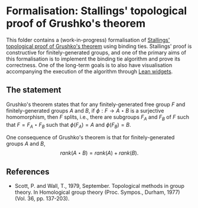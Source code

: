 * Formalisation: Stallings' topological proof of Grushko's theorem

This folder contains a (work-in-progress) formalisation of [[https://en.wikipedia.org/wiki/Grushko_theorem#Sketch_of_Stalling's_proof][Stallings' topological proof of Grushko's theorem]] using binding ties. Stallings' proof is constructive for finitely-generated groups, and one of the primary aims of this formalisation is to implement the binding tie algorithm and prove its correctness. One of the long-term goals is to also have visualisation accompanying the execution of the algorithm through [[https://leanprover.github.io/lean4/doc/examples/widgets.lean.html][Lean widgets]].

** The statement

Grushko's theorem states that for any finitely-generated free group $F$ and finitely-generated groups $A$ and $B$, if $\phi : F \to A \star B$ is a surjective homomorphism, then $F$ splits, i.e., there are subgroups $F_{A}$ and $F_{B}$ of $F$ such that $F = F_{A} \star F_{B}$ such that $\phi(F_{A}) = A$ and $\phi(F_{B}) = B$.

One consequence of Grushko's theorem is that for finitely-generated groups $A$ and $B$, 
$$rank(A \star B) = rank(A) + rank(B).$$

** References

- Scott, P. and Wall, T., 1979, September. Topological methods in group theory. In Homological group theory (Proc. Sympos., Durham, 1977) (Vol. 36, pp. 137-203).
